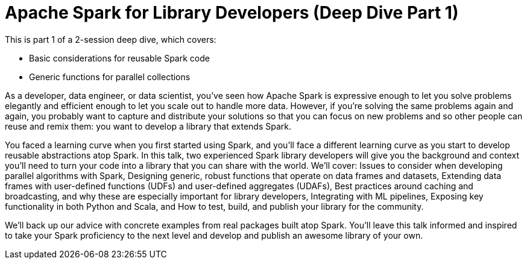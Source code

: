 = Apache Spark for Library Developers (Deep Dive Part 1)
:page-presentor: Erik Erlandson & William Benton
:page-date: 2018-10-03
:page-media-url: https://youtu.be/Bh0LlrWs6Fk
:page-slides-url: /assets/spark-for-library-developers/spark-for-library-developers.pdf 
:page-venue: Spark+AI Summit EU
:page-city: London, England

This is part 1 of a 2-session deep dive, which covers:

* Basic considerations for reusable Spark code
* Generic functions for parallel collections

As a developer, data engineer, or data scientist, you’ve seen how Apache Spark is expressive enough to let you solve problems elegantly and efficient enough to let you scale out to handle more data. However, if you’re solving the same problems again and again, you probably want to capture and distribute your solutions so that you can focus on new problems and so other people can reuse and remix them: you want to develop a library that extends Spark.

You faced a learning curve when you first started using Spark, and you’ll face a different learning curve as you start to develop reusable abstractions atop Spark. In this talk, two experienced Spark library developers will give you the background and context you’ll need to turn your code into a library that you can share with the world. We’ll cover: Issues to consider when developing parallel algorithms with Spark, Designing generic, robust functions that operate on data frames and datasets, Extending data frames with user-defined functions (UDFs) and user-defined aggregates (UDAFs), Best practices around caching and broadcasting, and why these are especially important for library developers, Integrating with ML pipelines, Exposing key functionality in both Python and Scala, and How to test, build, and publish your library for the community.

We’ll back up our advice with concrete examples from real packages built atop Spark. You’ll leave this talk informed and inspired to take your Spark proficiency to the next level and develop and publish an awesome library of your own.

